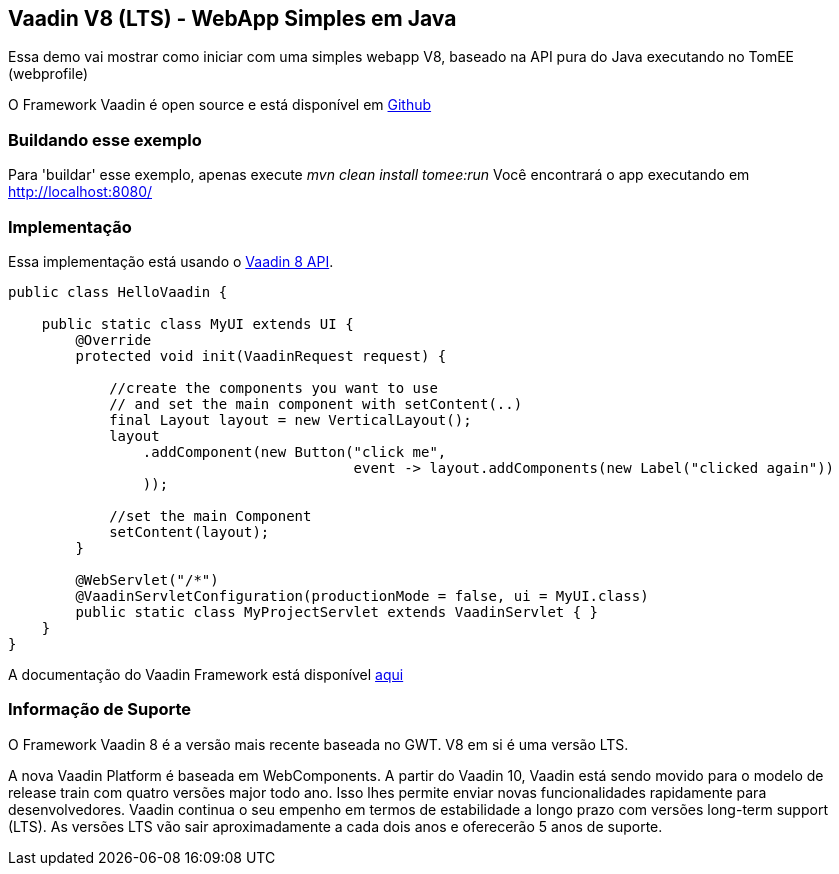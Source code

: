 :index-group: Frameworks
:jbake-type: page
:jbake-status: published

== Vaadin V8 (LTS) - WebApp Simples em Java

Essa demo vai mostrar como iniciar com uma simples webapp V8, baseado na API pura do Java executando no TomEE (webprofile)

O Framework Vaadin é open source e está disponível em
https://github.com/vaadin/framework[Github]

=== Buildando esse exemplo

Para 'buildar' esse exemplo, apenas execute _mvn clean install tomee:run_ Você encontrará o app executando em http://localhost:8080/

=== Implementação

Essa implementação está usando o https://vaadin.com/framework[Vaadin 8
API].

[source,java]
----
public class HelloVaadin {

    public static class MyUI extends UI {
        @Override
        protected void init(VaadinRequest request) {

            //create the components you want to use
            // and set the main component with setContent(..)
            final Layout layout = new VerticalLayout();
            layout
                .addComponent(new Button("click me",
                                         event -> layout.addComponents(new Label("clicked again"))
                ));

            //set the main Component
            setContent(layout);
        }

        @WebServlet("/*")
        @VaadinServletConfiguration(productionMode = false, ui = MyUI.class)
        public static class MyProjectServlet extends VaadinServlet { }
    }
}
----

A documentação do Vaadin Framework está disponível 
https://vaadin.com/docs/v8/framework/tutorial.html[aqui]

=== Informação de Suporte

O Framework Vaadin 8 é a versão mais recente baseada no GWT. V8 em si é uma versão
LTS.

A nova Vaadin Platform é baseada em WebComponents. A partir do Vaadin 10,
Vaadin está sendo movido para o modelo de release train com quatro versões major todo
ano. Isso lhes permite enviar novas funcionalidades rapidamente para desenvolvedores. Vaadin
continua o seu empenho em termos de estabilidade a longo prazo com versões long-term
support (LTS). As versões LTS vão sair aproximadamente a cada dois anos e oferecerão 5 anos de suporte.
